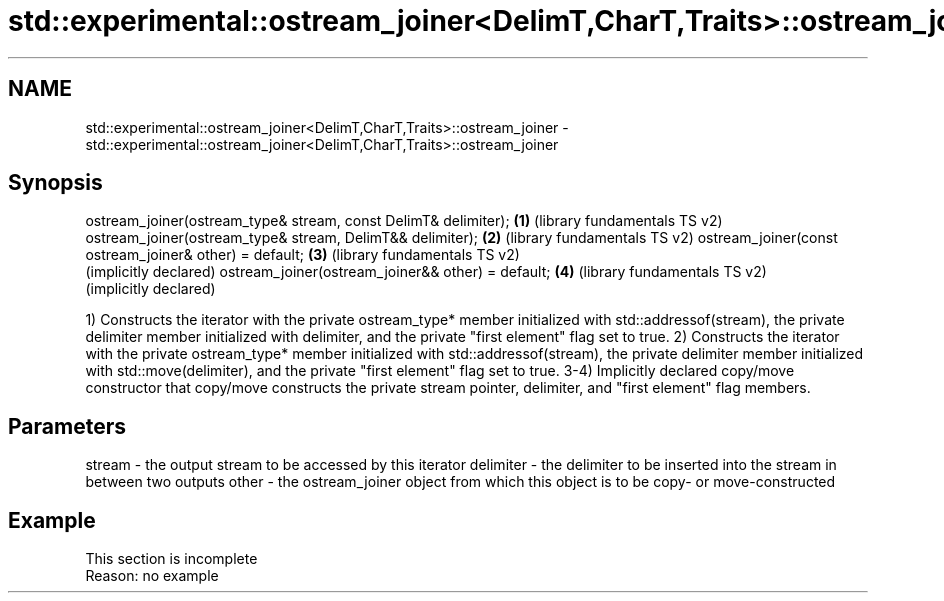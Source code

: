 .TH std::experimental::ostream_joiner<DelimT,CharT,Traits>::ostream_joiner 3 "2020.03.24" "http://cppreference.com" "C++ Standard Libary"
.SH NAME
std::experimental::ostream_joiner<DelimT,CharT,Traits>::ostream_joiner \- std::experimental::ostream_joiner<DelimT,CharT,Traits>::ostream_joiner

.SH Synopsis

ostream_joiner(ostream_type& stream, const DelimT& delimiter); \fB(1)\fP (library fundamentals TS v2)
ostream_joiner(ostream_type& stream, DelimT&& delimiter);      \fB(2)\fP (library fundamentals TS v2)
ostream_joiner(const ostream_joiner& other) = default;         \fB(3)\fP (library fundamentals TS v2)
                                                                   (implicitly declared)
ostream_joiner(ostream_joiner&& other) = default;              \fB(4)\fP (library fundamentals TS v2)
                                                                   (implicitly declared)

1) Constructs the iterator with the private ostream_type* member initialized with std::addressof(stream), the private delimiter member initialized with delimiter, and the private "first element" flag set to true.
2) Constructs the iterator with the private ostream_type* member initialized with std::addressof(stream), the private delimiter member initialized with std::move(delimiter), and the private "first element" flag set to true.
3-4) Implicitly declared copy/move constructor that copy/move constructs the private stream pointer, delimiter, and "first element" flag members.

.SH Parameters


stream    - the output stream to be accessed by this iterator
delimiter - the delimiter to be inserted into the stream in between two outputs
other     - the ostream_joiner object from which this object is to be copy- or move-constructed


.SH Example


 This section is incomplete
 Reason: no example




